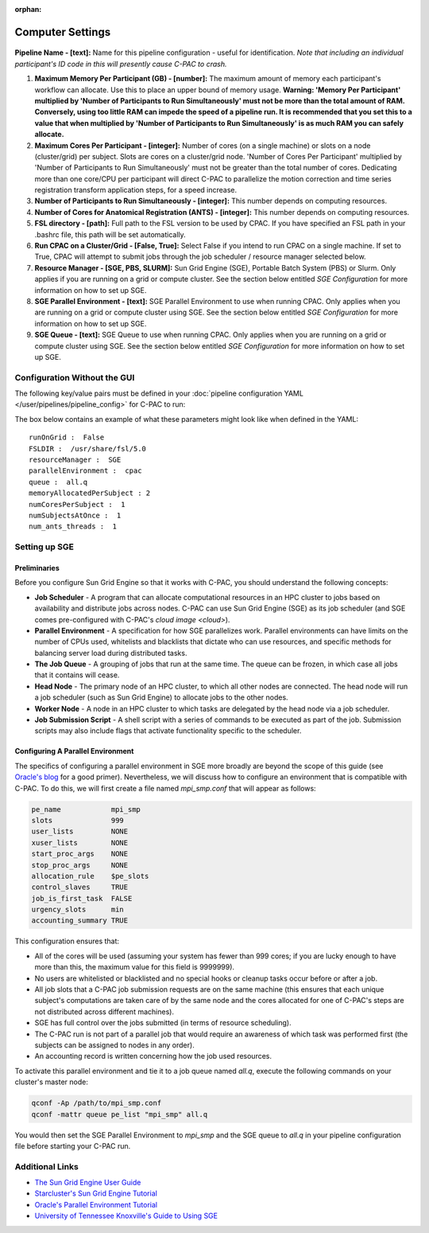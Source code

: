 :orphan:

Computer Settings
-----------------
.. figure:: /_images/compute_gui.png

**Pipeline Name - [text]:** Name for this pipeline configuration - useful for identification.  *Note that including an individual participant's ID code in this will presently cause C-PAC to crash.*

#. **Maximum Memory Per Participant (GB) - [number]:**  The maximum amount of memory each participant's workflow can allocate. Use this to place an upper bound of memory usage. **Warning: 'Memory Per Participant' multiplied by 'Number of Participants to Run Simultaneously' must not be more than the total amount of RAM. Conversely, using too little RAM can impede the speed of a pipeline run. It is recommended that you set this to a value that when multiplied by 'Number of Participants to Run Simultaneously' is as much RAM you can safely allocate.**

#. **Maximum Cores Per Participant - [integer]:** Number of cores (on a single machine) or slots on a node (cluster/grid) per subject. Slots are cores on a cluster/grid node. 'Number of Cores Per Participant' multiplied by 'Number of Participants to Run Simultaneously' must not be greater than the total number of cores. Dedicating more than one core/CPU per participant will direct C-PAC to parallelize the motion correction and time series registration transform application steps, for a speed increase.

#. **Number of Participants to Run Simultaneously - [integer]:** This number depends on computing resources.

#. **Number of Cores for Anatomical Registration (ANTS) - [integer]:** This number depends on computing resources.

#. **FSL directory - [path]:** Full path to the FSL version to be used by CPAC. If you have specified an FSL path in your .bashrc file, this path will be set automatically.

#. **Run CPAC on a Cluster/Grid - [False, True]:** Select False if you intend to run CPAC on a single machine. If set to True, CPAC will attempt to submit jobs through the job scheduler / resource manager selected below.

#. **Resource Manager - [SGE, PBS, SLURM]:** Sun Grid Engine (SGE), Portable Batch System (PBS) or Slurm. Only applies if you are running on a grid or compute cluster.  See the section below entitled `SGE Configuration` for more information on how to set up SGE.

#. **SGE Parallel Environment - [text]:** SGE Parallel Environment to use when running CPAC. Only applies when you are running on a grid or compute cluster using SGE.  See the section below entitled `SGE Configuration` for more information on how to set up SGE.

#. **SGE Queue - [text]:** SGE Queue to use when running CPAC. Only applies when you are running on a grid or compute cluster using SGE.  See the section below entitled `SGE Configuration` for more information on how to set up SGE.

Configuration Without the GUI
""""""""""""""""""""""""""""""

The following key/value pairs must be defined in your :doc:`pipeline configuration YAML </user/pipelines/pipeline_config>` for C-PAC to run:

.. csv-table::
    :header: "Key","Description","Potential Values"
    :widths: 5,30,15
    :file: ../_static/params/compute_config.csv

The box below contains an example of what these parameters might look like when defined in the YAML::

    runOnGrid :  False
    FSLDIR :  /usr/share/fsl/5.0
    resourceManager :  SGE
    parallelEnvironment :  cpac
    queue :  all.q
    memoryAllocatedPerSubject : 2
    numCoresPerSubject :  1
    numSubjectsAtOnce :  1
    num_ants_threads :  1

Setting up SGE
"""""""""""""""

Preliminaries
^^^^^^^^^^^^^

Before you configure Sun Grid Engine so that it works with C-PAC, you should understand the following concepts:

* **Job Scheduler** - A program that can allocate computational resources in an HPC cluster to jobs based on availability and distribute jobs across nodes. C-PAC can use Sun Grid Engine (SGE) as its job scheduler (and SGE comes pre-configured with C-PAC's `cloud image <cloud>`).

* **Parallel Environment** - A specification for how SGE parallelizes work.  Parallel environments can have limits on the number of CPUs used, whitelists and blacklists that dictate who can use resources, and specific methods for balancing server load during distributed tasks.

* **The Job Queue** - A grouping of jobs that run at the same time.  The queue can be frozen, in which case all jobs that it contains will cease.

* **Head Node** - The primary node of an HPC cluster, to which all other nodes are connected.  The head node will run a job scheduler (such as Sun Grid Engine) to allocate jobs to the other nodes.

* **Worker Node** - A node in an HPC cluster to which tasks are delegated by the head node via a job scheduler.

* **Job Submission Script** - A shell script with a series of commands to be executed as part of the job.  Submission scripts may also include flags that activate functionality specific to the scheduler.

Configuring A Parallel Environment
^^^^^^^^^^^^^^^^^^^^^^^^^^^^^^^^^^^

The specifics of configuring a parallel environment in SGE more broadly are beyond the scope of this guide (see `Oracle's blog <https://blogs.oracle.com/templedf/entry/configuring_a_new_parallel_environment>`_ for a good primer).  Nevertheless, we will discuss how to configure an environment that is compatible with C-PAC.  To do this, we will first create a file named *mpi_smp.conf* that will appear as follows:

.. code-block:: console

    pe_name            mpi_smp
    slots              999
    user_lists         NONE
    xuser_lists        NONE
    start_proc_args    NONE
    stop_proc_args     NONE
    allocation_rule    $pe_slots
    control_slaves     TRUE
    job_is_first_task  FALSE
    urgency_slots      min
    accounting_summary TRUE

This configuration ensures that:

* All of the cores will be used (assuming your system has fewer than 999 cores; if you are lucky enough to have more than this, the maximum value for this field is 9999999).
* No users are whitelisted or blacklisted and no special hooks or cleanup tasks occur before or after a job.
* All job slots that a C-PAC job submission requests are on the same machine (this ensures that each unique subject's computations are taken care of by the same node and the cores allocated for one of C-PAC's steps are not distributed across different machines).
* SGE has full control over the jobs submitted (in terms of resource scheduling).
* The C-PAC run is not part of a parallel job that would require an awareness of which task was performed first (the subjects can be assigned to nodes in any order).
* An accounting record is written concerning how the job used resources.

To activate this parallel environment and tie it to a job queue named *all.q*, execute the following commands on your cluster's master node:

.. code-block:: console

    qconf -Ap /path/to/mpi_smp.conf
    qconf -mattr queue pe_list "mpi_smp" all.q

You would then set the SGE Parallel Environment to *mpi_smp* and the SGE queue to *all.q* in your pipeline configuration file before starting your C-PAC run.

Additional Links
""""""""""""""""

* `The Sun Grid Engine User Guide <http://www.csb.yale.edu/userguides/sysresource/batch/doc/UserGuide_6.1.pdf>`_
* `Starcluster's Sun Grid Engine Tutorial <http://star.mit.edu/cluster/docs/0.93.3/guides/sge.html>`_
* `Oracle's Parallel Environment Tutorial <https://blogs.oracle.com/templedf/entry/configuring_a_new_parallel_environment>`_
* `University of Tennessee Knoxville's Guide to Using SGE <https://newton.utk.edu/doc/Documentation/UsingTheGridEngine/>`_
